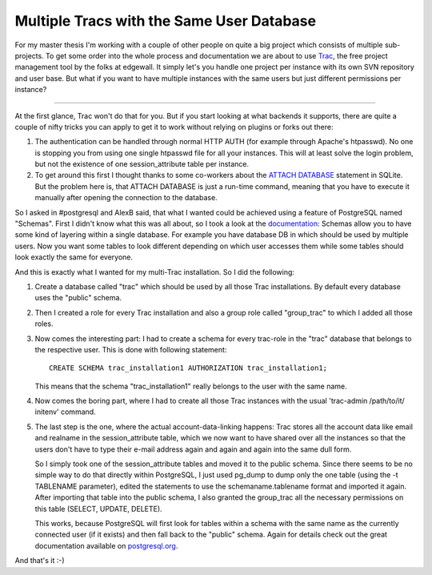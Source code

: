 Multiple Tracs with the Same User Database
##########################################

For my master thesis I'm working with a couple of other people on quite a 
big project which consists of multiple sub-projects. To get some order into 
the whole process and documentation we are about to use `Trac <http://trac.edgewall.org/>`_, the free 
project management tool by the folks at edgewall. It simply let's you handle 
one project per instance with its own SVN repository and user base. But what 
if you want to have multiple instances with the same users but just different 
permissions per instance?

-------------------------------

At the first glance, Trac won't do that for you. But if you start looking at 
what backends it supports, there are quite a couple of nifty tricks you can 
apply to get it to work without relying on plugins or forks out there:

1.  The authentication can be handled through normal HTTP AUTH (for example
    through Apache's htpasswd). No one is stopping you from using one single
    htpasswd file for all your instances. This will at least solve the login
    problem, but not the existence of one session_attribute table per
    instance.
2.  To get around this first I thought thanks to some co-workers about the `ATTACH DATABASE <http://sqlite.org/lang_attach.html>`_
    statement in SQLite. But the problem here is, that ATTACH DATABASE
    is just a run-time command, meaning that you have to execute it manually
    after opening the connection to the database. 
    
So I asked in #postgresql and AlexB said, that what I wanted could be achieved
using a feature of PostgreSQL named "Schemas". First I didn't know what this
was all about, so I took a look at the `documentation <http://www.postgresql.org/docs/8.2/interactive/ddl-schemas.html>`_: Schemas allow you to
have some kind of layering within a single database. For example you have
database DB in which should be used by multiple users. Now you want some 
tables to look different depending on which user accesses them while some
tables should look exactly the same for everyone. 

And this is exactly what I wanted for my multi-Trac installation. So I did
the following:

1.  Create a database called "trac" which should be used by all those Trac
    installations. By default every database uses the "public" schema.
2.  Then I created a role for every Trac installation and also a group role
    called "group_trac" to which I added all those roles.
3.  Now comes the interesting part: I had to create a schema for every
    trac-role in the "trac" database that belongs to the respective user. 
    This is done with following statement: ::
        
        CREATE SCHEMA trac_installation1 AUTHORIZATION trac_installation1;
        
    
    This means that the schema "trac_installation1" really belongs to the user
    with the same name.
4.  Now comes the boring part, where I had to create all those Trac 
    instances with the usual 'trac-admin /path/to/it/ initenv' command.
5.  The last step is the one, where the actual account-data-linking happens:
    Trac stores all the account data like email and realname in the 
    session_attribute table, which we now want to have shared over all
    the instances so that the users don't have to type their e-mail address
    again and again and again into the same dull form. 
    
    So I simply took one of the session_attribute tables and moved it
    to the public schema. Since there seems to be no simple way to do that
    directly within PostgreSQL, I just used pg_dump to dump only the one
    table (using the -t TABLENAME parameter), edited the statements to 
    use the schemaname.tablename format and imported it again. After importing
    that table into the public schema, I also granted the group_trac
    all the necessary permissions on this table (SELECT, UPDATE, DELETE).
    
    This works, 
    because PostgreSQL will first look for tables within a schema with the
    same name as the currently connected user (if it exists) and then fall back
    to the "public" schema. Again for details check out the great documentation
    available on `postgresql.org <http://www.postgresql.org/docs/8.2/interactive/>`_.

And that's it :-)
    
